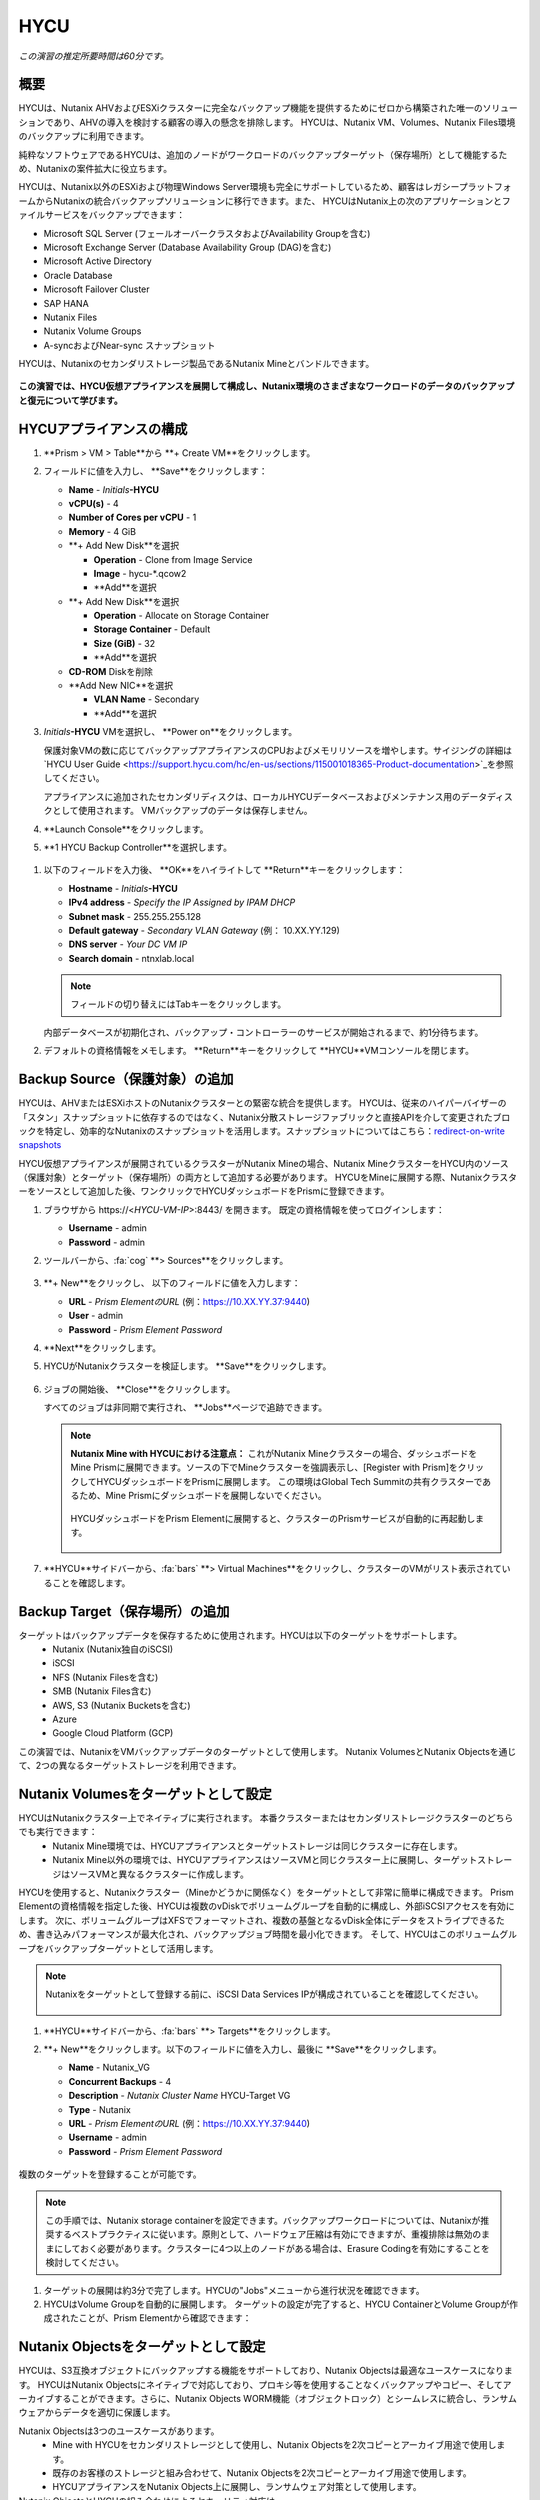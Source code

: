 .. _hycu:

----
HYCU
----

*この演習の推定所要時間は60分です。*

概要
++++++++

HYCUは、Nutanix AHVおよびESXiクラスターに完全なバックアップ機能を提供するためにゼロから構築された唯一のソリューションであり、AHVの導入を検討する顧客の導入の懸念を排除します。 HYCUは、Nutanix VM、Volumes、Nutanix Files環境のバックアップに利用できます。

純粋なソフトウェアであるHYCUは、追加のノードがワークロードのバックアップターゲット（保存場所）として機能するため、Nutanixの案件拡大に役立ちます。

HYCUは、Nutanix以外のESXiおよび物理Windows Server環境も完全にサポートしているため、顧客はレガシープラットフォームからNutanixの統合バックアップソリューションに移行できます。また、 HYCUはNutanix上の次のアプリケーションとファイルサービスをバックアップできます：

- Microsoft SQL Server (フェールオーバークラスタおよびAvailability Groupを含む)
- Microsoft Exchange Server (Database Availability Group (DAG)を含む)
- Microsoft Active Directory
- Oracle Database
- Microsoft Failover Cluster
- SAP HANA
- Nutanix Files
- Nutanix Volume Groups
- A-syncおよびNear-sync スナップショット

HYCUは、Nutanixのセカンダリストレージ製品であるNutanix Mineとバンドルできます。

.. figure:: images/mine_hycu_logo.png

**この演習では、HYCU仮想アプライアンスを展開して構成し、Nutanix環境のさまざまなワークロードのデータのバックアップと復元について学びます。**

HYCUアプライアンスの構成
++++++++++++++++++++++++++

#. **Prism > VM > Table**から **+ Create VM**をクリックします。

#. フィールドに値を入力し、 **Save**をクリックします：

   - **Name** - *Initials*\ **-HYCU**
   - **vCPU(s)** - 4
   - **Number of Cores per vCPU** - 1
   - **Memory** - 4 GiB
   - **+ Add New Disk**を選択

     - **Operation** - Clone from Image Service
     - **Image** - hycu-\*.qcow2
     - **Add**を選択
   - **+ Add New Disk**を選択

     - **Operation** - Allocate on Storage Container
     - **Storage Container** - Default
     - **Size (GiB)** - 32
     - **Add**を選択
   - **CD-ROM** Diskを削除
   - **Add New NIC**を選択

     - **VLAN Name** - Secondary
     - **Add**を選択

#. *Initials*\ **-HYCU** VMを選択し、 **Power on**をクリックします。

   保護対象VMの数に応じてバックアップアプライアンスのCPUおよびメモリリソースを増やします。サイジングの詳細は`HYCU User Guide <https://support.hycu.com/hc/en-us/sections/115001018365-Product-documentation>`_を参照してください。

   アプライアンスに追加されたセカンダリディスクは、ローカルHYCUデータベースおよびメンテナンス用のデータディスクとして使用されます。 VMバックアップのデータは保存しません。

#. **Launch Console**をクリックします。

#. **1 HYCU Backup Controller**を選択します。

.. figure:: images/0.png

#. 以下のフィールドを入力後、 **OK**をハイライトして **Return**キーをクリックします：

   - **Hostname** - *Initials*\ **-HYCU**
   - **IPv4 address** - *Specify the IP Assigned by IPAM DHCP*
   - **Subnet mask** - 255.255.255.128
   - **Default gateway** - *Secondary VLAN Gateway* (例： 10.XX.YY.129)
   - **DNS server** - *Your DC VM IP*
   - **Search domain** - ntnxlab.local

   .. note:: フィールドの切り替えにはTabキーをクリックします。

   .. figure:: images/1.png

   内部データベースが初期化され、バックアップ・コントローラーのサービスが開始されるまで、約1分待ちます。

#. デフォルトの資格情報をメモします。 **Return**キーをクリックして **HYCU**VMコンソールを閉じます。

   .. figure:: images/2.png

Backup Source（保護対象）の追加
++++++++++++++++++++++

HYCUは、AHVまたはESXiホストのNutanixクラスターとの緊密な統合を提供します。 HYCUは、従来のハイパーバイザーの「スタン」スナップショットに依存するのではなく、Nutanix分散ストレージファブリックと直接APIを介して変更されたブロックを特定し、効率的なNutanixのスナップショットを活用します。スナップショットについてはこちら：`redirect-on-write snapshots <https://nutanixbible.com/#anchor-book-of-acropolis-snapshots-and-clones>`_

HYCU仮想アプライアンスが展開されているクラスターがNutanix Mineの場合、Nutanix MineクラスターをHYCU内のソース（保護対象）とターゲット（保存場所）の両方として追加する必要があります。 HYCUをMineに展開する際、Nutanixクラスターをソースとして追加した後、ワンクリックでHYCUダッシュボードをPrismに登録できます。

#. ブラウザから \https://<*HYCU-VM-IP*>:8443/ を開きます。 既定の資格情報を使ってログインします：

   - **Username** - admin
   - **Password** - admin

#. ツールバーから、:fa:`cog` **> Sources**をクリックします。

   .. figure:: images/3.png

#. **+ New**をクリックし、 以下のフィールドに値を入力します：

   - **URL** - *Prism ElementのURL* (例：https://10.XX.YY.37:9440)
   - **User** - admin
   - **Password** - *Prism Element Password*

#. **Next**をクリックします。

#. HYCUがNutanixクラスターを検証します。 **Save**をクリックします。

   .. figure:: images/4.png

#. ジョブの開始後、 **Close**をクリックします。

   すべてのジョブは非同期で実行され、 **Jobs**ページで追跡できます。

   .. figure:: images/5.png

   .. note:: **Nutanix Mine with HYCUにおける注意点：** これがNutanix Mineクラスターの場合、ダッシュボードをMine Prismに展開できます。ソースの下でMineクラスターを強調表示し、[Register with Prism]をクリックしてHYCUダッシュボードをPrismに展開します。 この環境はGlobal Tech Summitの共有クラスターであるため、Mine Prismにダッシュボードを展開しないでください。

     .. figure:: images/6.png

     HYCUダッシュボードをPrism Elementに展開すると、クラスターのPrismサービスが自動的に再起動します。

     .. figure:: images/7.png

#. **HYCU**サイドバーから、:fa:`bars` **> Virtual Machines**をクリックし、クラスターのVMがリスト表示されていることを確認します。

Backup Target（保存場所）の追加
++++++++++++++++++++++

ターゲットはバックアップデータを保存するために使用されます。HYCUは以下のターゲットをサポートします。
   - Nutanix (Nutanix独自のiSCSI)
   - iSCSI
   - NFS (Nutanix Filesを含む)
   - SMB (Nutanix Files含む)
   - AWS, S3 (Nutanix Bucketsを含む)
   - Azure
   - Google Cloud Platform (GCP)

この演習では、NutanixをVMバックアップデータのターゲットとして使用します。 Nutanix VolumesとNutanix Objectsを通じて、2つの異なるターゲットストレージを利用できます。


Nutanix Volumesをターゲットとして設定
+++++++++++++++++++++++++++++++++++++++

HYCUはNutanixクラスター上でネイティブに実行されます。 本番クラスターまたはセカンダリストレージクラスターのどちらでも実行できます：
   - Nutanix Mine環境では、HYCUアプライアンスとターゲットストレージは同じクラスターに存在します。
   - Nutanix Mine以外の環境では、HYCUアプライアンスはソースVMと同じクラスター上に展開し、ターゲットストレージはソースVMと異なるクラスターに作成します。

HYCUを使用すると、Nutanixクラスター（Mineかどうかに関係なく）をターゲットとして非常に簡単に構成できます。 Prism Elementの資格情報を指定した後、HYCUは複数のvDiskでボリュームグループを自動的に構成し、外部iSCSIアクセスを有効にします。 次に、ボリュームグループはXFSでフォーマットされ、複数の基盤となるvDisk全体にデータをストライプできるため、書き込みパフォーマンスが最大化され、バックアップジョブ時間を最小化できます。 そして、HYCUはこのボリュームグループをバックアップターゲットとして活用します。

.. note:: Nutanixをターゲットとして登録する前に、iSCSI Data Services IPが構成されていることを確認してください。

   .. figure:: images/8.png

#. **HYCU**サイドバーから、:fa:`bars` **> Targets**をクリックします。

#. **+ New**をクリックします。以下のフィールドに値を入力し、最後に **Save**をクリックします。

   - **Name** - Nutanix_VG
   - **Concurrent Backups** - 4
   - **Description** - *Nutanix Cluster Name* HYCU-Target VG
   - **Type** - Nutanix
   - **URL** - *Prism ElementのURL* (例：https://10.XX.YY.37:9440)
   - **Username** - admin
   - **Password** - *Prism Element Password*

   .. figure:: images/9.png

複数のターゲットを登録することが可能です。

.. note:: この手順では、Nutanix storage containerを設定できます。バックアップワークロードについては、Nutanixが推奨するベストプラクティスに従います。原則として、ハードウェア圧縮は有効にできますが、重複排除は無効のままにしておく必要があります。クラスターに4つ以上のノードがある場合は、Erasure Codingを有効にすることを検討してください。

#. ターゲットの展開は約3分で完了します。HYCUの"Jobs"メニューから進行状況を確認できます。

#. HYCUはVolume Groupを自動的に展開します。 ターゲットの設定が完了すると、HYCU ContainerとVolume Groupが作成されたことが、Prism Elementから確認できます：

.. figure:: images/10.png


Nutanix Objectsをターゲットとして設定
+++++++++++++++++++++++++++++++++++++++

HYCUは、S3互換オブジェクトにバックアップする機能をサポートしており、Nutanix Objectsは最適なユースケースになります。 HYCUはNutanix Objectsにネイティブで対応しており、プロキシ等を使用することなくバックアップやコピー、そしてアーカイブすることができます。さらに、Nutanix Objects WORM機能（オブジェクトロック）とシームレスに統合し、ランサムウェアからデータを適切に保護します。

Nutanix Objectsは3つのユースケースがあります。
   - Mine with HYCUをセカンダリストレージとして使用し、Nutanix Objectsを2次コピーとアーカイブ用途で使用します。
   - 既存のお客様のストレージと組み合わせて、Nutanix Objectsを2次コピーとアーカイブ用途で使用します。
   - HYCUアプライアンスをNutanix Objects上に展開し、ランサムウェア対策として使用します。

Nutanix ObjectsとHYCUの組み合わせによるセキュリティ対応は、
   - HYCUは、ロックダウンされたCentOSバージョン8ベースのアプライアンスであり、リリースごとに最新のセキュリティパッチで更新しています。
   - HYCUは、Fast Restoreオプション機能により、Nutanixスナップショットを追加の保護レイヤーとして保持できます。
   - HYCUのソフトウェアWORM機能は、バックアップデータを人的ミスもしくは悪意のある削除から保護します。
   - エンドツーエンドの暗号化をサポートします。

HYCU内でのObjectsの設定はとてもシンプルで、Objectsへの書き込みパフォーマンスは、従来のiSCSIバックアップターゲットを使用した場合と同等です。

.. note:: 時間を節約するために、Prism Central内でObjectsを有効にし、「ntnx-objects」という名前のObject storeを事前に展開しています。このObject store内にBucketを作成します。

Access Keysの作成
..................

#. Prism Central > Services > Objectsに進みます。

#. 左上のメニューから"Access Keys"をクリックします。

#. "+ Add People"をクリックし、 "Add people not in a directory service"を選択します。次に" *Initials*-hycu@ntnxlab.local."をEmail Addresses欄に入力し、Nextをクリックします。

   .. note:: ローカルユーザーではなく、ここではユーザー認証用のディレクトリサービスを設定できます。

   .. figure:: images/32.png

#. “Download Keys“をクリックし、 ユーザー認証キーをローカルマシンにダウンロードします。 次にCloseをクリックします。 後ほどHYCU内でバケットを構成するときにこれらのキーを使用します。

   .. figure:: images/33.png

Bucketの構成
....................

#. "ntnx-objects"をクリックし、"Create Bucket"を選択します。

#. バケットの名前を "*initials*-hycu-bucket"とし、デフォルトオプションのまま"Create"をクリックします。

   .. figure:: images/34.png

#. 作成後にバケットをクリックし、"User Access"を選択します。次に"Edit User Access"をクリックします。

#. "*initials*-hycu@ntnxlab.local"と入力し、"Read"と"Write"オプションの両方を選び、Saveをクリックします。

   .. figure:: images/35.png

#. ランサムウェア対策には、"*initials*-hycu-bucket"バケットを作成し、Actions > Configure WORMに進みます。

#. WORM機能を有効にするには、Retention periodを7 daysと入力し、"Enable WORM"をクリックします。

   .. figure:: images/41.png

HYCU内でNutanix Objectsを設定
.....................................

#. In a new browser tab, navigate back to the HYCU interface and login (if required). Recall that the HYCU web interface listens on HTTPS using TCP port 8443

#. Navigate to Targets in the left-hand menu

   .. figure:: images/36.png

#. Click the "+ Add" button towards the top right

#. Name the target "Nutanix_Objects"

#. Tick the option **Use for Archiving**

#. Under Type, specify "AWS S3/Compatible"

#. For the service endpoint, specify http://[objects client used IP]. This IP can be found within Prism Central when you click on the object store

   .. figure:: images/37.png

#. For Bucket Name, specify "*initials*hycu-bucket"

#. Retrieve the Access Key ID and Secret Access Key from the file you downloaded earlier when configuring the user within Nutanix Objects. Click "Save"

   .. figure:: images/38.png

You can now modify existing HYCU policies or create new policies which "tier-off" backups to Objects


Configuring Backup Policies
+++++++++++++++++++++++++++

HYCU uses policies to define RPO, RTO, retention, and backup target(s), allowing for the easy application of these SLAs to groups of VMs.

#. From the **HYCU** sidebar, click :fa:`bars` **> Policies**.

   By default HYCU is configured with 4 different Policies:

   - **Gold** - 4 Hour RPO, 4 Hour RTO
   - **Silver** - 12 Hour RPO, 12 Hour RTO
   - **Bronze** - 24 Hour RPO, 24 Hour RTO
   - Exclude - Backup not required

#. To create a custom policy, click **+ New**.

#. Fill out the following fields and click **Save**:

   - **Name** - Platinum
   - **Description** - 2 Hour RPO/RTO, Fast Restore Enabled (1 Week)
   - **Enabled Options** - Backup, Fast Restore
   - **Backup Every** - 2 Hours
   - **Recover Within** - 2 Hours
   - **Retention** - 2 Weeks
   - **Targets** - Nutanix_VG
   - **Backup Threshold** - 25%
   - **Fast Restore Retention** - 1 Weeks

   .. figure:: images/11.png

   HYCU supports multiple advanced configurations for backup policies, including:

   - **Backup Windows** - Allows an administrator to define granular time of day and day of week schedules to enforce backup policy.
   - **Copy** - Asyncronously copies data from the primary backup target to a configurable secondary backup target during periods of non-peak utilization.
   - **Archiving** - Allows an administrator to target slower, cold storage for long term retention of **full** backups.
   - **Fast Restore** - Retains and restores from local snapshots on the Nutanix cluster for rapid restore operations.
   - **Backup from Replica** - For VMs that use native Nutanix replication from a primary cluster to a secondary cluster, this feature will backup VMs from the replicated snapshots on the secondary cluster. This functionality can significantly reduce data movement for scenarios such as Remote Office Branch Office. It also removes the need for deployment of agents/proxies within the remote site.

   HYCU is also unique in its ability for administrators to define desired RTO. By specifying a desired **Recover Within** period and selecting **Automatic** target selection, HYCU will compute the right target to send the VM. The performance of the target is constantly monitored to ensure it can recover the data within the configured window. If a HYCU instance has several targets configured, a subset can be selected and HYCU will still intelligently choose between the selected targets.

#. To configure archiving to Nutanix Objects click on "Archiving" from the top right menu which will open the Archiving Prompt. Then click +New

#. Name the Archival entry "Nutanix_Objects"

#. Enable Monthly Archive and Choose the "Nutanix_Objects" target we previously configured

  .. figure:: images/39.png

#. Click Save and then edit the Platinum policy to enable archiving

   - **Enabled Options** - Archiving
   - **Data Archive** - Nutanix_Objects

  .. figure:: images/40.png

#. Click Save

#. Select the **Exclude** policy and click **Set Default > Yes**.

   .. figure:: images/12.png

   This will set the default policy for VMs to not be backed up by HYCU. In a production environment you could choose the appropriate policy to minimally backup all VMs by default. Any new VMs created on the source cluster(s) will automatically be applied the default policy.

Backing Up A VM
+++++++++++++++

In this exercise you will back up a Windows Server VM with a mounted iSCSI Volume Group. In-guest iSCSI disks are common in enterprise apps such as SQL Server that require shared storage for high availability.

Create a Windows VM and add a Nutanix Volume Group to a VM through Nutanix Prism, same can also be achieved through VM iSCSI Initiator.

#. In **Prism > VM > Table**, click **+ Create VM**.

#. Fill out the following fields and click **Save**:

   - **Name** - *Initials*\ -HYCUBackupTest
   - **vCPU(s)** - 2
   - **Number of Cores per vCPU** - 1
   - **Memory** - 4 GiB
   - Select **+ Add New Disk**

     - **Operation** - Clone from Image Service
     - **Image** - Windows2012R2.qcow2
     - Select **Add**
   - Select **Add New NIC**

     - **VLAN Name** - Secondary
     - Select **Add**

#. Select the *Initials*\ **-HYCUBackupTest** VM and click **Power on**.

#. Once the VM has started, click **Launch Console**.

#. Complete the Sysprep process and provide a password for the local Administrator account (e.g. **nutanix/4u**).

#. From **Prism > Storage > Table > Volume Groups**, select **+ Volume Group**.

#. Fill out the following fields:

   - **Name** - *Initials*\ -BackupTestVG
   - **iSCSI Target Name Prefix** - *Initials*\ -HYCU-Target
   - **Description** - VG attached to HYCUBackupTest VM
   - Select **+ Add New Disk**

     - **Storage Container** - Default
     - **Size (GiB)** - 10
   - Select **Enable external client access**
   - Select **+ Attach to a VM**

     - **Available VMs** - select the VM created before *Initials*\ -HYCUBackupTest
     - Select **Attach**

#. Click **Save**

#. Return to your *Initials*\ **-HYCUBackupTest** console or RDP session.

#. Open PowerShell and run the following command to enable and format the disk:

   .. code-block:: powershell

     Get-Disk -Number 1 | Initialize-Disk -ErrorAction SilentlyContinue
     New-Partition -DiskNumber 1 -UseMaximumSize -AssignDriveLetter -ErrorAction SilentlyContinue | Format-Volume -Confirm:$false

#. Finally, create multiple files on the OS (C:) disk (e.g. text files on the Desktop), as well as the iSCSI (E:) disk.

   .. figure:: images/13.png

#. From the **HYCU** sidebar, click :fa:`bars` **> Virtual Machines**.

   Before assigning a policy to our VM, you will create a stored credential that HYCU can use to authenticate against the guest. HYCU uses these credentials to perform discovery and is required only if you need to perform granular file recovery back into the virtual machine, or application aware backups.
   Volume groups attached to a VM via Prism will be automatically discovered through Nutanix APIs, and protected even without assigning credentials. If attaching the VM through in-guest iSCSI Initiator, discovery process will also discover the attached Volume groups.

#. From the upper toolbar, click **(Key Icon) Credentials > + New**.

#. Fill out the following fields:

   - **Name** - Local Windows Admin
   - **Username** - Administrator
   - **Password** - *The password you defined when creating the HYCUBackupTest VM*

#. Click **Save**

#. Select the *Initials*\ **-HYCUBackupTest** VM and click **(Key Icon) Credentials**. Select the **Local Windows Admin** credential and click **Assign** to map the credential to the selected VM.

   .. note::

     HYCU will automatically synchronize at regular intervals. If *Initials*\ **-HYCUBackupTest** does not appear in the list of available Virtual Machines, click **Synchronize** to pull the updated list from Prism.

   HYCU will validate the credentials can be used to authenticate to the VM, after a moment the **Discovery** column should display a green check indicating discovery was successful.

   .. figure:: images/16.png

   .. note::

     HYCU also allows for Owners to be assigned to VMs or Shares being backed up. This assignment allows for the application of self-service policies, allowing Active Directory users or groups access to specific resources. Available roles for self-service include: Viewer (read-only), Administrator, Backup Operator, and Restore Operator.

     .. figure:: images/19.png

#. Select the *Initials*\ **-HYCUBackupTest** VM and click **(Shield Icon) Policies**.

#. Select your customized **Fast** policy and click **Assign**.

#. From the **HYCU** sidebar, click :fa:`bars` **> Jobs** to monitor the backup progress.

   Note in the details of the backup job that not only did HYCU leverage Nutanix Change Block Tracking APIs to backup the OS disk, but also the volume group mounted via iSCSI. Additionally, when directly attaching a VG to a VM in AHV (without using the in-guest iSCSI initiator), HYCU can backup and restore VGs without the need for in-guest discovery credentials.

   .. figure:: images/17.png

#. Upon completion of the first full backup, select **Dashboard** from the sidebar and confirm all policies are compliant and 100% of VM's have been protected.

#. Return to **Virtual Machines** and select the *Initials*\ **-HYCUBackupTest** VM. Click **Backup** to manually trigger an incremental backup.

   .. figure:: images/18.png

Backup from replica
..................

In multi-cluster Nutanix environments, customers will more than often configure Nutanix Protection Domain replication for disaster recovery purpose. HYCU is able to understand Nutanix Protection Domains (PDs) in such a manner that it can backup production VMs from their replica instead of performing a backup directly from the cluster where the VMs are running. This way HYCU will:
 - Not copy the data twice, thus cutting the bandwidth requirements in half
 - Not require any agents or proxies deployed and maintained in the production cluster
 - Still be able to perform recovery into original or any other cluster of customer choice.

This is useful for various scenarios:
 -  ROBO (Remote Office Branch Office) protection
 -  Multiple production sites that are replicating to a central data center
 -  Two production sites in active/active setup where HYCU can backup from replica to avoid secondary copy
 -  Production and DR site, where HYCU can run inside the DR site protecting production VMs without touching the PROD site

 .. figure:: images/13b.png

Restoring Backups
+++++++++++++++++

#. From the **HYCU** sidebar, click :fa:`bars` **> Virtual Machines >** *Initials*\ **-HYCUBackupTest**.

#. In the **Details** table below, mouse over the **Compliancy** and **Backup Status** icons for additional information about each Restore Point, including size, time to perform backup, type of backup, etc.

   .. figure:: images/21.png

#. Select the most recent incremental restore point and click **Restore VM**.

   HYCU offers the ability to overwrite or clone the entire VM, as well as the ability to selectively restore or clone individual VM disks or volume groups. Restoring volume groups is helpful in use cases where you would prefer to mount a disk to an existing VM.

   Additionally, both local disks and volume groups for a given restore point can be exported to an SMB share of NFS mount.

#. Select **Clone VM** and click **Next**.

   .. figure:: images/20.png

   .. note:: HYCU will clone the VM, however there will be a warning since the VM has Volume Groups attached. You can safely disregard this warning

#. Fill out the following fields and click **Restore**:

   - **Select a Storage Container** - Original location
   - **New VM Name** - *Initials*\ -HYCUBackupTest-Clone
   - **Power Virtual Machine On** - Disabled
   - **Restore Instance** - Automatic

   .. note::

     If multiple Nutanix clusters were configured, you could target a separate cluster for restoring your VM.

     Selecting Automatic for Restore Instance will default to the fastest option. For this policy that would be the local Nutanix snapshot as opposed to the backup stored on the **NutanixVG** volume group. Manually selecting the instance is helpful when wanting to test RTO from backup or archive targets.

#. In **Prism > VM > Table**, power off your original *Initials*\ **-HYCUBackupTest** VM and **then** power on *Initials*\ **-HYCUBackupTest-Clone**.

   .. note::

     Because the original virtual machine and the restored one have the same network and iSCSI configuration settings after the restore, make sure both the virtual machines are not turned on at the same time to avoid any potential issues.

#. Launch the VM console and verify all files and disks appear as expected within the VM. You can also verify that a clone of the Nutanix Volume has been created as well.

   *Congratulations! You've just restored your first VM and volume group using HYCU.*

#. In **Prism > VM > Table**, delete both your *Initials*\ **-HYCUBackupTest-Clone** VM and the cloned *Initials*\ **-BackupTestVG-**\ *Timestamp* Volume Group.

   .. note::

      If the Volume Group fails to delete due to having attachments, **Update** the Volume Group and detach it from the *Initials*\ **-HYCUBackupTest-Clone** VM. Click **Save** and attempt to delete the Volume Group again.

#. Power on your original *Initials*\ **-HYCUBackupTest** VM.

#. From the **HYCU** sidebar, click :fa:`bars` **> Jobs** and note the time required to perform the VM restore.

   Because the backup policy was configured to retain local snapshots on the Nutanix cluster, the restore operation should be nearly instant.

Restoring VM Files
..................

In addition to restoring full VMs or disks, HYCU can also be used to directly restore files from a backed up VM or volume group. Often the need to restore VMs is for the sole purpose of obtaining an inadvertently deleted or corrupt file, the ability to restore files directly reduces the time and resources required to achieve the same end result.

#. From the **HYCU** sidebar, click :fa:`bars` **> Virtual Machines >** *Initials*\ **-HYCUBackupTest**.

#. Select the most recent incremental snapshot and click **Restore Files**.

   This will mount the backup and allow the user to browse the local filesystem.

#. Select one or more files you had previously created on the volume group (E:) and click **Next**.

   .. figure:: images/22.png

#. Select **Restore to Virtual Machine** and click **Next**.

#. Fill out the following fields and click **Restore**:

   - **Path** - Original location
   - **Mode** - Rename restored
   - Select **Restore ACL** (Default)

#. Launch a console for *Initials*\ **-HYCUBackupTest** and verify the file was restored.

   .. figure:: images/23.png

   HYCU provides flexibility for restoring Nutanix VMs, VGs, and file data while maintaining very simple "Prism-like" workflows. HYCU takes advantage of native Nutanix storage APIs to allow for fast and efficient backup and restore operations.


.. _hycu-files:

(Optional) Nutanix Files Integration
++++++++++++++++++++++++++++++++++++

HYCU is the first solution to provide fully integrated backup and restore capabilities for Nutanix Files using native Nutanix Change File Tracking (CFT) APIs.  Additionally, HYCU is capable of backing up both SMB and NFS shares in Nutanix Files.

While classic backup solutions heavily burden the file server by using the Network Data Management Protocol (NDMP) approach, needing to traverse the whole file tree to identify changed files, HYCU uses Nutanix storage layer snapshots and CFT to get the changed files instantly. This means HYCU backups remove impact on the file server and significantly reduce the data-loss risk by backing up file share changes on hourly basis, compared to classic, nightly file share backups.

In this exercise you will configure Nutanix Files as a backup source, as well as target a Nutanix Files SMB share for backup data.

Adding SMB Share Target
.......................

.. note:: In this exercise, we will be using a Nutanix Files SMB share, however note that HYCU also supports NFS shares.

For the purposes of this exercise, you will back up one Files share source to a Files share target. First you will define a share on your Files cluster that can be used as a target for backup data.

Files backups require either a NFS export, SMB share or S3 (Cloud) target, meaning Nutanix Buckets could also be used. iSCSI targets are currently unsupported as the files being backed up cannot be written directly to block storage.

#. In **Prism > File Server**, click **+ Share/Export**.

#. Fill out the following fields and click **Next > Next > Create**:

   - **Name** - *Initials*\ -HYCUTarget
   - **File Server** - *Initials*\ -Files
   - **Select Protocol** - SMB

#. From the **HYCU** sidebar, click :fa:`bars` **> Targets**.

#. Click **+ New**, fill out the following fields, and click **Save**:

   - **Name** - Files-HYCUTarget
   - **Concurrent Backups** - 1
   - **Description** - *Nutanix Files Cluster Name* HYCUTarget Share
   - **Type** - SMB
   - **Domain** - NTNXLAB
   - **Username** - Administrator
   - **Password** - nutanix/4u
   - **SMB Server Name** - BootcampFS.ntnxlab.local
   - **Shared Folder** - /\ *Initials*\ -HYCUTarget

   .. figure:: images/24.png

Configuring API Access
......................

HYCU requires credentials that allow it to access Nutanix Files REST APIs, including CFT.

#. In **Prism > File Server**, select your *Initials*\ **-Files** server and click **Manage roles**.

   .. figure:: images/25.png

#. Under **REST API Access Users**, click **+ New user**.

#. Fill out the following fields and click **Save > Close**:

   - **Username** - *Initials*\ -hycu
   - **Password** - nutanix/4u

   .. figure:: images/26.png

Adding Nutanix Files Source
...........................

Protecting Files is similar to adding a hypervisor source to HYCU, with the exception that adding a Files source will provision an additional HYCU instance on the Nutanix cluster running Files. The purpose of this additional instance is to offload the file copy operations from the HYCU backup controller.

For AHV clusters with DHCP enabled, the additional HYCU instance can be provisioned automatically when adding the Files source. For ESXi or non-DHCP environments, the additional HYCU instance must be provisioned manually (similar to the original HYCU backup controller deployment). For complete details on manual deployment, see the `HYCU User Guide <https://support.hycu.com/hc/en-us/sections/115001018365-Product-documentation>`_.

#. From the **HYCU** toolbar, click :fa:`cog` **> Sources**.

#. Click **Nutanix Files** at the top menu

   ..figure:: images/26a.png

#. Click **+ New** and fill out the following fields:

   - **URL** - https://bootcampfs.ntnxlab.local:9440
   - **Nutanix Files Server Credentials > Username** - *Initials*\ -hycu
   - **Nutanix Files Server Credentials > Password** - nutanix/4u
   - **Backup Credentials > Username** - NTNXLAB\\Administrator
   - **Backup Credentials > Password** - nutanix/4u

   The **Nutanix Files Server Credentials** is the REST API credential configured in the previous exercise, HYCU uses the API to understand which files have been updated since the previous backup. The **Backup Credentials** are for HYCU to access the share and perform the file copies, this user should have read access to all shares being backed up by HYCU.

   .. figure:: images/27.png

   .. note::

     The need to access the shares to copy files is the reason HYCU was deployed on the **Secondary** network. During the :ref:`files` lab, the **Primary** network was chosen as the storage network, meaning other VMs on the **Primary** network would be unable to access the shares.

#. Click **Save** to add the Files source and begin provisioning the file copy HYCU instance.

   You can observe the creation of the *Initials*\ **-HYCU-1** VM in Prism and monitor the overall status on the HYCU **Jobs** page. This process should take approximately 3 minutes to complete.

   .. figure:: images/28.png

Backing Up & Restoring Files
............................

Backup and restore for Files operates very similarly to VM/VG workflows, using the same customizable policies and owner/self-service constructs.

#. Add the SMB target you created, *Initials*\-HYCUTarget** into customized **Fast** policy.

#. From the **HYCU** sidebar, click :fa:`bars` **> Shares**.

#. Select the **Marketing** share and click **(Shield Icon) Policies**.

   .. note::

     You may need to return to Prism and create an SMB share named 'Marketing' If you have created other shares that are populated with files you could select one of those as well.

#. Select your customized **Fast** policy and click **Assign**.

#. Return to **Jobs** to verify the initial backup completes successfully.

#. Using your Windows Tools VM or *Initials*\ **-HYCUBackupTest** VM, access your Marketing share (e.g. ``\\<Initials>-Files\Marketing``) and perform the following:

   - Update a file (e.g. edit a text file)
   - Add a new file
   - Delete an existing file

#. From the **HYCU** sidebar, click :fa:`bars` **> Shares**.

#. Select the **Marketing** share and click **Backup** to force an incremental backup.

   Depending on the size of the files added, the incremental backup should complete in under 1 minute.

#. Under **Restore Points** you can select the latest restore point and hover over **Backup Status** to determine both the number of files changed since the previous backup, as well as the incremental size of the backup.

   .. figure:: images/29.png

   Do these values accurately reflect the files added/changed to your Marketing share?

   Note that the target in the image above is **Files-HYCUTarget**. How was this determined without editing the backup policy?

#. Select the original, full backup restore point and click **Browse & Restore Files**.

   .. figure:: images/30.png

#. Select the file you had previously deleted from the Marketing share and click **Next**.

#. Target the original location and click **Restore**.

#. Return to your client VM console and refresh the Marketing share to view your previously deleted file.

   .. figure:: images/31.png

   Within a few clicks, administrators or end users can easily restore individual files, folders, or entire Nutanix Files shares using HYCU and CFT APIs.

Takeaways
+++++++++

What are the key things you should know about **HYCU**?

- HYCU provides a full suite of VM, VG, and application backup capabilities for AHV & ESXi.

- HYCU is the first product to leverage Nutanix snapshots for both backup and recovery, eliminating VM stun and making it possible to recover rapidly from local Nutanix snapshots.

- HYCU can also use Nutanix nodes as a backup storage target, providing Nutanix sellers an opportunity to increase deal size.

- Similar to Prism, HYCU offers an easy to use HTML5 management console.

- HYCU is the only solution for ROBO customers that reduces network bandwidth by 50% by backing up from VM replicas.

- HYCU offers the first scale-out backup and recovery for Nutanix Files, reducing resource requirements and time to backup by 90%.
